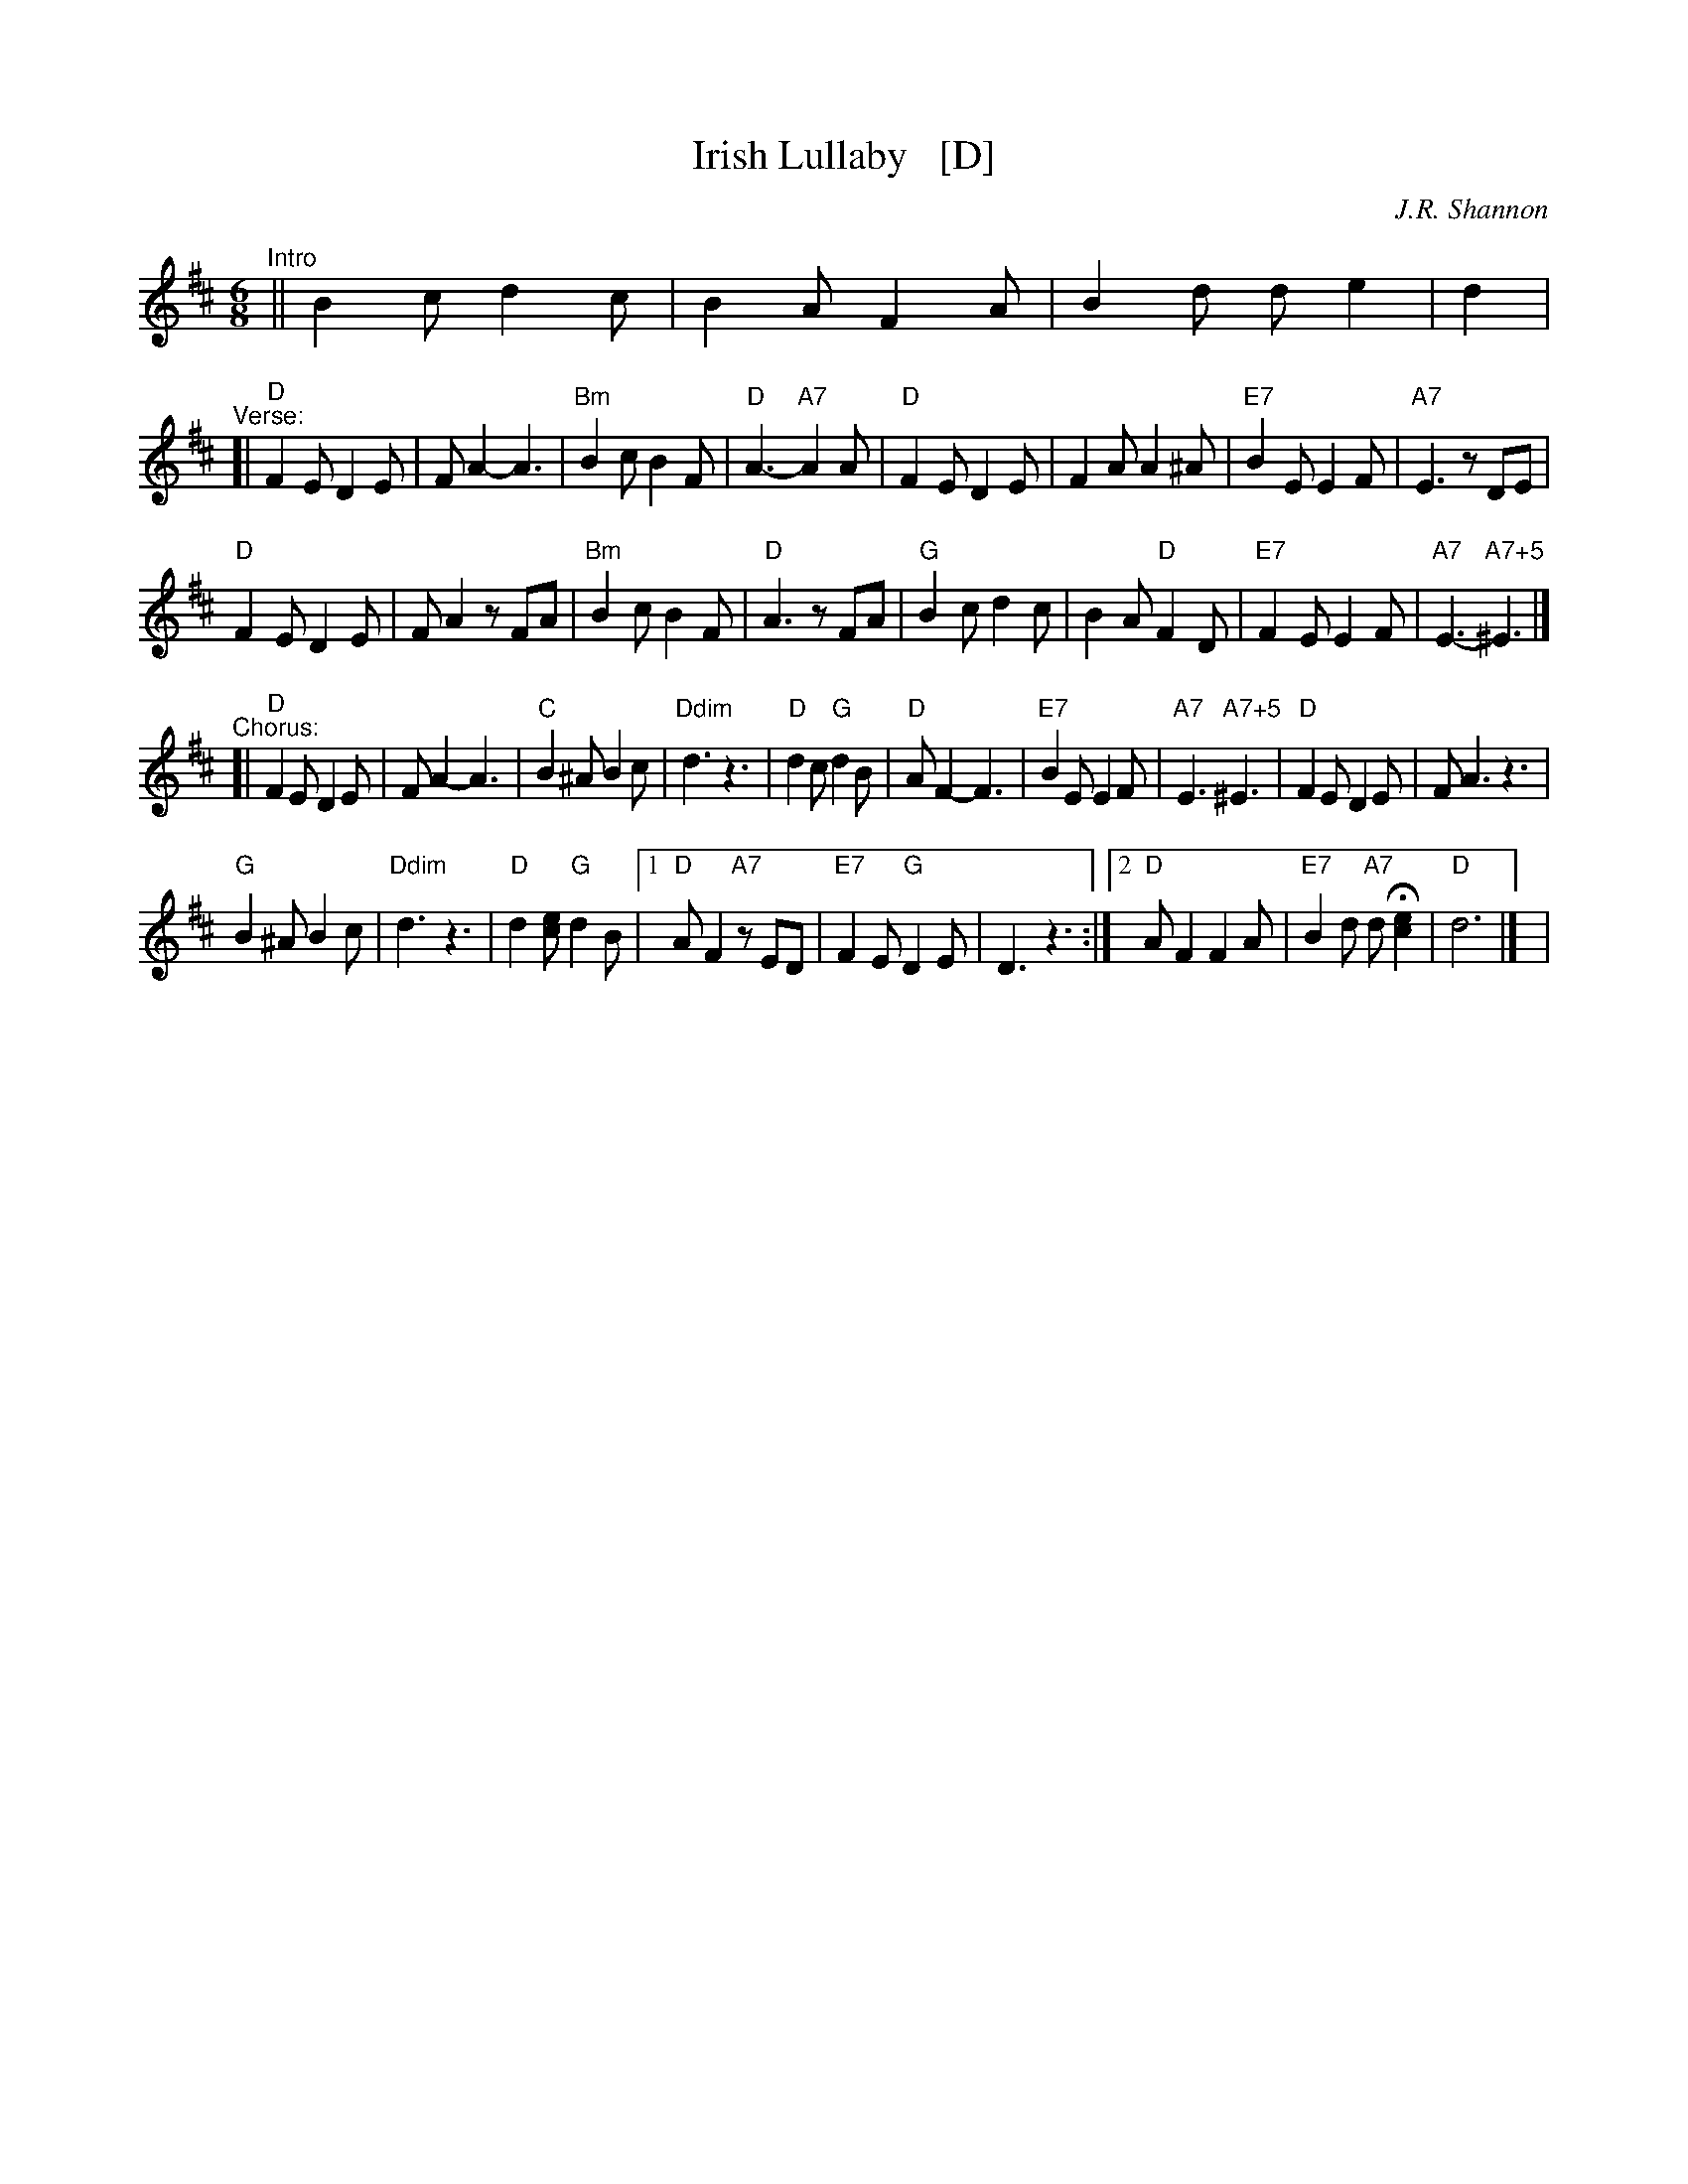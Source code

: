 X: 1
T: Irish Lullaby   [D]
C: J.R. Shannon
M: 6/8
L: 1/8
V: 1 clef=treble
K: D
"^Intro"|| B2c d2c | B2A F2A | B2d de2 | d2 |
"^Verse:"[|\
"D"F2E D2E | FA2- A3 | "Bm"B2c B2F | "D"A3- "A7"A2 A |\
"D"F2E D2E | F2A A2^A | "E7"B2E E2F | "A7"E3 zDE |
"D"F2E D2E | FA2 zFA | "Bm"B2c B2F | "D"A3 zFA |\
"G"B2c d2c | B2A "D"F2D | "E7"F2E E2F | "A7"E3- "A7+5"^E3 |]
"^Chorus:"[|\
"D"F2E D2E | FA2- A3 | "C"B2^A B2c | "Ddim"d3 z3 |\
"D"d2c "G"d2B | "D"AF2- F3 | "E7"B2E E2F | "A7"E3 "A7+5"^E3 |\
"D"F2E D2E | FA3 z3 |
"G"B2^A B2c | "Ddim"d3 z3 |\
"D"d2[ec] "G"d2B |1 "D"AF2 "A7"zED | "E7"F2E "G"D2E |\
D3 z3 :|2 "D"AF2 F2A | "E7"B2d "A7"dH[e2c2] | "D"d6 |] |

